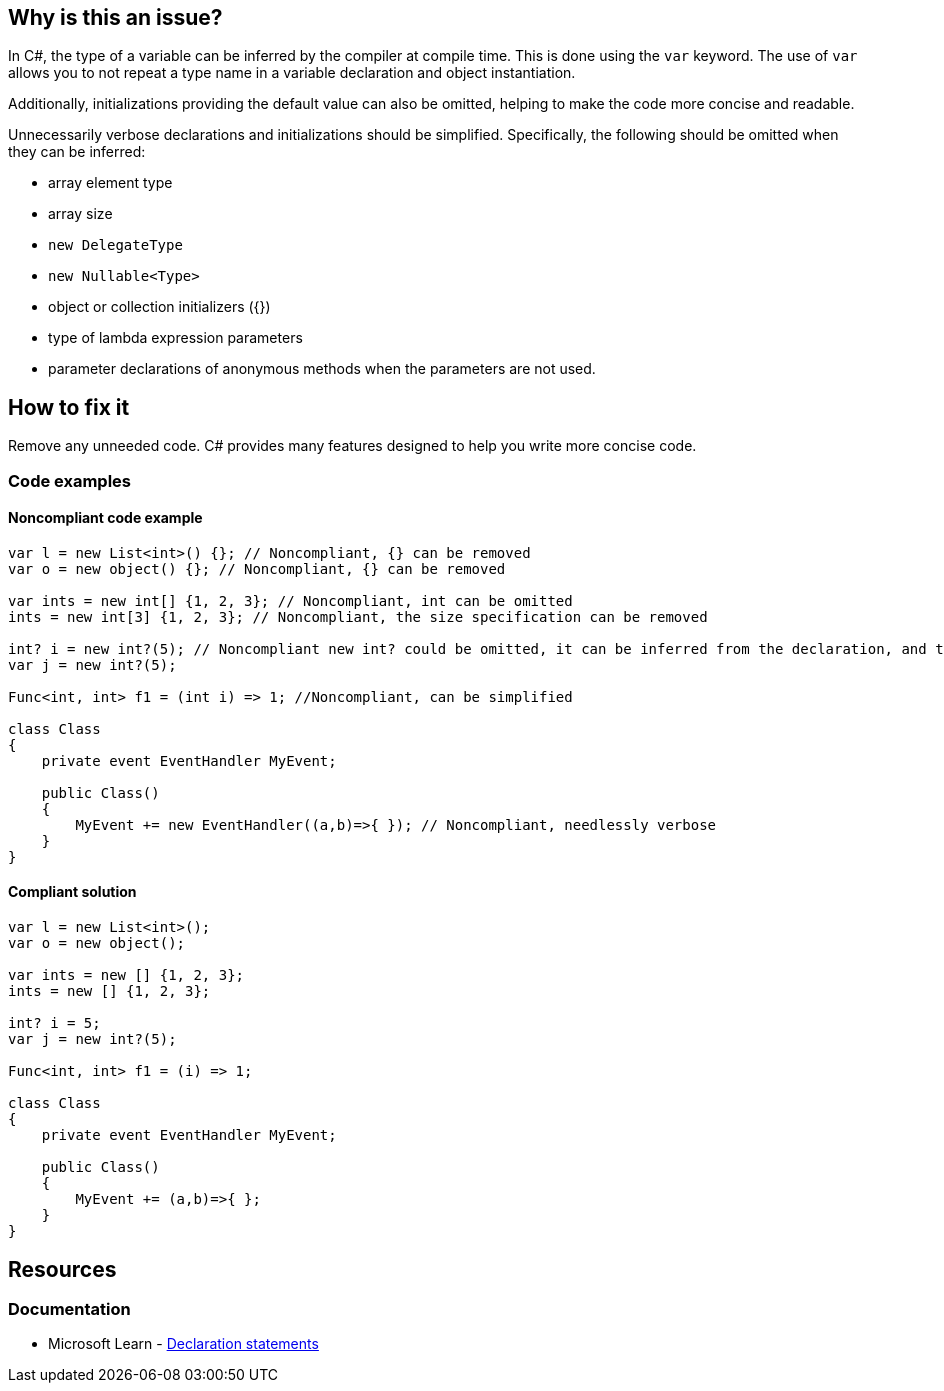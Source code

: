 == Why is this an issue?

In C#, the type of a variable can be inferred by the compiler at compile time. This is done using the `var` keyword. The use of `var` allows you to not repeat a type name in a variable declaration and object instantiation.

Additionally, initializations providing the default value can also be omitted, helping to make the code more concise and readable.

Unnecessarily verbose declarations and initializations should be simplified. Specifically, the following should be omitted when they can be inferred:

* array element type 
* array size
* ``++new DelegateType++`` 
* ``++new Nullable<Type>++``
* object or collection initializers ({})
* type of lambda expression parameters
* parameter declarations of anonymous methods when the parameters are not used.

== How to fix it

Remove any unneeded code. C# provides many features designed to help you write more concise code.

=== Code examples
==== Noncompliant code example

[source,csharp,diff-id=1,diff-type=noncompliant]
----
var l = new List<int>() {}; // Noncompliant, {} can be removed
var o = new object() {}; // Noncompliant, {} can be removed

var ints = new int[] {1, 2, 3}; // Noncompliant, int can be omitted
ints = new int[3] {1, 2, 3}; // Noncompliant, the size specification can be removed

int? i = new int?(5); // Noncompliant new int? could be omitted, it can be inferred from the declaration, and there's implicit conversion from T to T?
var j = new int?(5);

Func<int, int> f1 = (int i) => 1; //Noncompliant, can be simplified

class Class
{
    private event EventHandler MyEvent;

    public Class()
    {
        MyEvent += new EventHandler((a,b)=>{ }); // Noncompliant, needlessly verbose
    }
}
----

==== Compliant solution

[source,csharp,diff-id=1,diff-type=compliant]
----
var l = new List<int>();
var o = new object();

var ints = new [] {1, 2, 3};
ints = new [] {1, 2, 3};

int? i = 5;
var j = new int?(5); 

Func<int, int> f1 = (i) => 1;

class Class
{
    private event EventHandler MyEvent;

    public Class()
    {
        MyEvent += (a,b)=>{ };
    }
}
----

== Resources
=== Documentation

* Microsoft Learn - https://learn.microsoft.com/en-us/dotnet/csharp/language-reference/statements/declarations[Declaration statements]